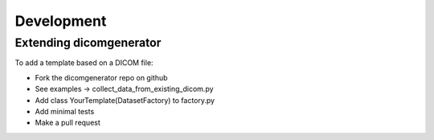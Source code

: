 ===========
Development
===========

Extending dicomgenerator
========================

To add a template based on a DICOM file:

* Fork the dicomgenerator repo on github
* See examples -> collect_data_from_existing_dicom.py
* Add class YourTemplate(DatasetFactory) to factory.py
* Add minimal tests
* Make a pull request
